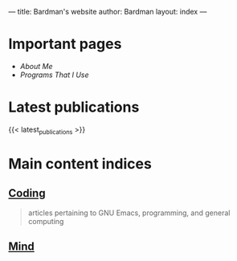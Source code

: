 ---
title: Bardman's website
author: Bardman
layout: index
---

* Important pages
+ [[about][About Me]]
+ [[programs][Programs That I Use]]
  
* Latest publications
{{< latest_publications >}}
* Main content indices
** [[/coding/][Coding]]
#+begin_quote
articles pertaining to GNU Emacs, programming, and general computing
#+end_quote
** [[/mind/][Mind]]


